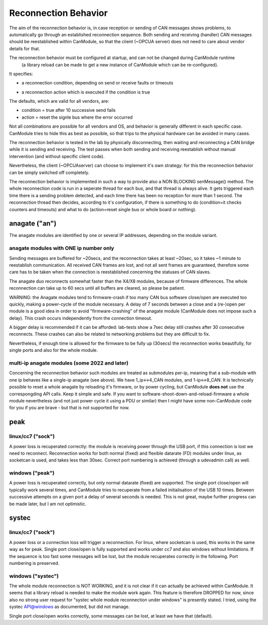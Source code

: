 =====================
Reconnection Behavior
=====================

The aim of the reconnection behavior is, in case reception or sending of CAN messages shows problems, 
to automatically go through an established reconnection sequence. Both sending and receiving (handler) 
CAN messages should be reestablished within CanModule, so that the client (~OPCUA server) does not
need to care about vendor details for that.

The reconnection behavior must be configured at startup, and can not be changed during CanModule runtime
 (a library reload can be made to get a new instance of CanModule which can be re-configured). 
It specifies:

- a reconnection condition, depending on send or receive faults or timeouts

.. doxygenclass:: CanModule::CCanAccess 
   :project: CanModule
   :members: ReconnectAutoCondition

- a reconnection action which is executed if the condition is true
   
.. doxygenclass:: CanModule::CCanAccess 
   :project: CanModule
   :members: ReconnectAction
   

The defaults, which are valid for all vendors, are:

- condition = true after 10 successive send fails
- action =  reset the signle bus where the error occurred

Not all combinations are possible for all vendors and OS, and behavior is generally 
different in each specific case. CanModule tries to hide this as best as possible, so that
trips to the physical hardware can be avoided in many cases. 

The reconnection behavior is tested in the lab by physically disconnecting, then waiting
and reconnecting a CAN bridge while it is sending and receiving. The test passes when 
both sending and receiving reestablish without manual intervention (and without specific client code).

Nevertheless, the client (~OPCUAserver) can choose to implement it's own strategy: for this
the reconnection behavior can be simply switched off completely.

The reconnection behavior is implemented in such a way to provide also a NON BLOCKING senMessage() method.
The whole reconnection code is run in a seperate thread for each bus, and that thread is always alive. It gets
triggered each time there is a sending problem detected, and each time there has been no reception for more than 1 second.
The reconnection thread then decides, according to it's configuration, if there is something to do (condition=it checks 
counters and timeouts) and what to do (action=reset single bus or whole board or nothing).  


anagate ("an")
==============

The anagate modules are identified by one or several IP addresses, depending on the module variant.

anagate modules with ONE ip number only
---------------------------------------

Sending messages are buffered for ~20secs, and the reconnection 
takes at least ~20sec, so it takes ~1 minute to reestablish communication. All received CAN frames 
are lost, and not all sent frames are guaranteed, therefore some care has to be taken when the
connection is reestablished concerning the statuses of CAN slaves. 

The anagate duo reconnects somewhat faster than the X4/X8 modules, because of firmware differences.
The whole reconnection can take up to 60 secs until all buffers are cleared, so please be patient.     
 
WARNING: the Anagate modules tend to firmware-crash if too many CAN bus software close/open are 
executed too quickly, making a power-cycle of the module necessary. A delay of 7 seconds 
between a close and a (re-)open per module is a good idea in order to avoid 
"firmware-crashing" of the anagate module (CanModule does not impose such a delay).
This crash occurs independently from the connection timeout. 

A bigger delay is recommended if it can be afforded: lab-tests show a 7sec delay still crashes 
after 30 consecutive reconnects. These crashes can also be related to networking problems but 
they are difficult to fix.

Nevertheless, if enough time is allowed for the firmware to be fully up (30secs) the reconnection 
works beautifully, for single ports and also for the whole module.

multi-ip anagate modules (some 2022 and later)
----------------------------------------------

Concerning the reconnection behavior such modules are treated as submodules per-ip, meaning that a sub-module with one ip
behaves like a single-ip anagate (see above). We have 1_ip<->4_CAN modules, and 1-ip<->8_CAN.
It is technically possible to reset a whole anagate by reloading
it's firmware, or by power cycling, but CanModule **does not** use the correspongding API calls. Keep it simple and safe.
If you want to software-shoot-down-and-reload-firmware a whole module nevertheless 
(and not just power cycle it using a PDU or similar) then I might have some non-CanModule code for you if 
you are brave - but that is not supported for now.


peak
====

linux/cc7 ("sock")
------------------
A power loss is recuperated correctly: the module is receiving power through the USB port, 
if this connection is lost we need to reconnect. Reconnection works for both normal (fixed) 
and flexible datarate (FD) modules under linux, as socketcan is used, and takes less than 30sec.
Correct port numbering is achieved (through a udevadmin call) as well.

windows ("peak")
----------------
A power loss is recuperated correctly, but only normal datarate (fixed) are supported. 
The single port close/open will typically work several times, and CanModule tries to
recuperate from a failed initialisation of the USB 10 times. Between successive attempts on a 
given port a delay of several seconds is needed. This is not great, maybe further progress
can be made later, but I am not optimistic.   

systec
======

linux/cc7 ("sock")
------------------
A power loss or a connection loss will trigger a reconnection. For linux, where socketcan is used,
this works in the same way as for peak. Single port close/open is fully supported and works under 
cc7 and also windows without limitations. If the sequence is too fast some messages will be lost, but the 
module recuperates correctly in the following. Port numbering is preserved.  


windows ("systec")
------------------
The whole module reconnection is NOT WORKING, and it is not clear if it can actually
be achieved within CanModule. It seems that a library reload is needed to make the module work again.
This feature is therefore DROPPED for now, since also no strong user request for "systec whole module reconnection
under windows" is presently stated. I tried, using the systec API@windows as documented, but did not manage.

Single port close/open works correctly, some messages can be lost, at least we have that (default).

